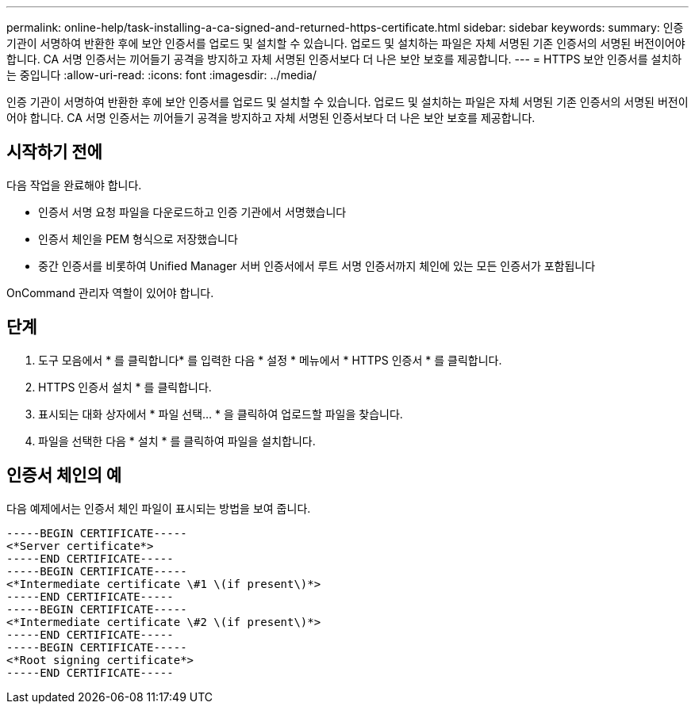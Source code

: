 ---
permalink: online-help/task-installing-a-ca-signed-and-returned-https-certificate.html 
sidebar: sidebar 
keywords:  
summary: 인증 기관이 서명하여 반환한 후에 보안 인증서를 업로드 및 설치할 수 있습니다. 업로드 및 설치하는 파일은 자체 서명된 기존 인증서의 서명된 버전이어야 합니다. CA 서명 인증서는 끼어들기 공격을 방지하고 자체 서명된 인증서보다 더 나은 보안 보호를 제공합니다. 
---
= HTTPS 보안 인증서를 설치하는 중입니다
:allow-uri-read: 
:icons: font
:imagesdir: ../media/


[role="lead"]
인증 기관이 서명하여 반환한 후에 보안 인증서를 업로드 및 설치할 수 있습니다. 업로드 및 설치하는 파일은 자체 서명된 기존 인증서의 서명된 버전이어야 합니다. CA 서명 인증서는 끼어들기 공격을 방지하고 자체 서명된 인증서보다 더 나은 보안 보호를 제공합니다.



== 시작하기 전에

다음 작업을 완료해야 합니다.

* 인증서 서명 요청 파일을 다운로드하고 인증 기관에서 서명했습니다
* 인증서 체인을 PEM 형식으로 저장했습니다
* 중간 인증서를 비롯하여 Unified Manager 서버 인증서에서 루트 서명 인증서까지 체인에 있는 모든 인증서가 포함됩니다


OnCommand 관리자 역할이 있어야 합니다.



== 단계

. 도구 모음에서 * 를 클릭합니다image:../media/clusterpage-settings-icon.gif[""]* 를 입력한 다음 * 설정 * 메뉴에서 * HTTPS 인증서 * 를 클릭합니다.
. HTTPS 인증서 설치 * 를 클릭합니다.
. 표시되는 대화 상자에서 * 파일 선택... * 을 클릭하여 업로드할 파일을 찾습니다.
. 파일을 선택한 다음 * 설치 * 를 클릭하여 파일을 설치합니다.




== 인증서 체인의 예

다음 예제에서는 인증서 체인 파일이 표시되는 방법을 보여 줍니다.

[listing]
----
-----BEGIN CERTIFICATE-----
<*Server certificate*>
-----END CERTIFICATE-----
-----BEGIN CERTIFICATE-----
<*Intermediate certificate \#1 \(if present\)*>
-----END CERTIFICATE-----
-----BEGIN CERTIFICATE-----
<*Intermediate certificate \#2 \(if present\)*>
-----END CERTIFICATE-----
-----BEGIN CERTIFICATE-----
<*Root signing certificate*>
-----END CERTIFICATE-----
----